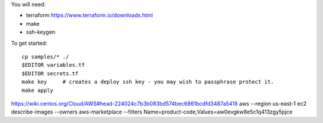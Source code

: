 
You will need:

* terraform https://www.terraform.io/downloads.html
* make
* ssh-keygen 


To get started::

    cp samples/* ./
    $EDITOR variables.tf
    $EDITOR secrets.tf
    make key     # creates a deploy ssh key - you may wish to passphrase protect it. 
    make apply

https://wiki.centos.org/Cloud/AWS#head-224024c7b3b083bd574bec6861bcdfd3487a5418
aws --region us-east-1 ec2 describe-images --owners aws-marketplace --filters Name=product-code,Values=aw0evgkw8e5c1q413zgy5pjce
